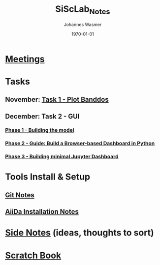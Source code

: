 #+OPTIONS: ':nil *:t -:t ::t <:t H:3 \n:nil ^:t arch:headline author:t
#+OPTIONS: broken-links:nil c:nil creator:nil d:(not "LOGBOOK") date:t e:t
#+OPTIONS: email:nil f:t inline:t num:t p:nil pri:nil prop:nil stat:t tags:t
#+OPTIONS: tasks:t tex:t timestamp:t title:t toc:t todo:t |:t
#+TITLE: SiScLab_Notes
#+DATE: <2018-11-11 Sun>
#+AUTHOR: Johannes Wasmer
#+EMAIL: johannes@joe-9470m
#+LANGUAGE: en
#+SELECT_TAGS: export
#+EXCLUDE_TAGS: noexport
#+CREATOR: Emacs 25.2.2 (Org mode 9.1.13)

#+LATEX_CLASS: article
#+LATEX_CLASS_OPTIONS:
#+LATEX_HEADER:
#+LATEX_HEADER_EXTRA:
#+DESCRIPTION:
#+KEYWORDS:
#+SUBTITLE:
#+LATEX_COMPILER: pdflatex
#+DATE: \today


* [[file:SiScLab_Meetings_Notes.org][Meetings]]
* Tasks
** November: [[file:SiScLab_Task1-PlotBanddos_Notes.org][Task 1 - Plot Banddos]]
** December: Task 2 - GUI
*** [[file:SiScLab_Task2-BuildModel_Notes.org][Phase 1 - Building the model]]
*** [[file:SiScLab_Task2-BuildABrowser-BasedDashboard.org][Phase 2 - Guide: Build a Browser-based Dashboard in Python]]
*** [[file:SiScLab_Task2-JupyterWidgets_Notes.org][Phase 3 - Building minimal Jupyter Dashboard]]
* Tools Install & Setup
** [[file:SiScLab_Git_Notes.org][Git Notes]]
** [[file:SiScLab_AiiDa_Installation_Notes.org][AiiDa Installation Notes]]
* [[file:SiScLab_SideNotes.org][Side Notes]] (ideas, thoughts to sort)
* [[file:SiScLab_Scratch_Notes.org][Scratch Book]]
